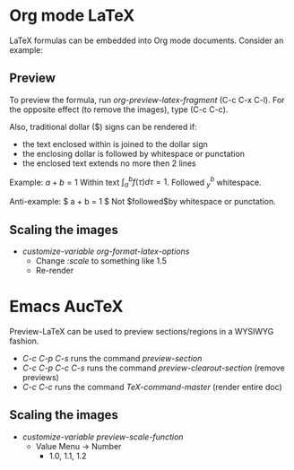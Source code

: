 * Org mode LaTeX

LaTeX formulas can be embedded into Org mode documents. Consider an example:

\begin{eqnarray}
E &=& mc^2                              \\
m &=& \frac{m_0}{\sqrt{1-\frac{v^2}{c^2}}} \\
 y &=& x^4 + 4      \nonumber \\
   &=& (x^2+2)^2 -4x^2 \nonumber \\
   &\le&(x^2+2)^2
\end{eqnarray}

** Preview
To preview the formula, run /org-preview-latex-fragment/ (C-c C-x C-l).
For the opposite effect (to remove the images), type (C-c C-c).

Also, traditional dollar ($) signs can be rendered if:
- the text enclosed within is joined to the dollar sign
- the enclosing dollar is followed by whitespace or punctation
- the enclosed text extends no more then 2 lines

Example:
$a + b = 1$
Within text $\int_a^b f(\tau) d\tau = 1$.
Followed $^b_y$ whitespace.

Anti-example:
$ a + b = 1 $
Not $followed$by whitespace or punctation.


** Scaling the images

- /customize-variable org-format-latex-options/
  - Change /:scale/ to something like 1.5
  - Re-render
    

* Emacs AucTeX

Preview-LaTeX can be used to preview sections/regions in a WYSIWYG fashion.
- /C-c C-p C-s/ runs the command /preview-section/
- /C-c C-p C-c C-s/ runs the command /preview-clearout-section/ (remove previews)
- /C-c C-c/ runs the command /TeX-command-master/ (render entire doc)

** Scaling the images
- /customize-variable preview-scale-function/
  - Value Menu -> Number
    - 1.0, 1.1, 1.2

